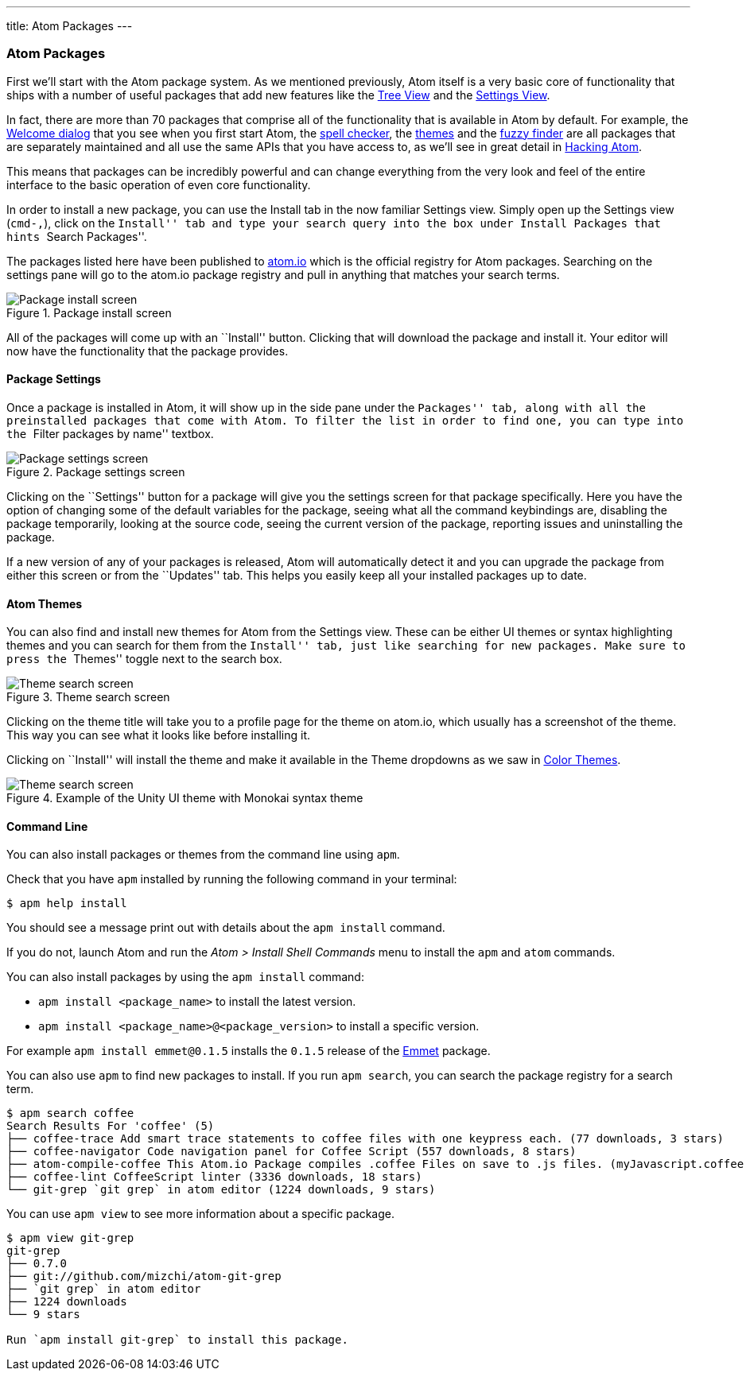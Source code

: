 ---
title: Atom Packages
---
[[_atom_packages]]
=== Atom Packages

First we'll start with the Atom package system. As we mentioned previously, Atom itself is a very basic core of functionality that ships with a number of useful packages that add new features like the https://github.com/atom/tree-view[Tree View] and the https://github.com/atom/settings-view[Settings View].

In fact, there are more than 70 packages that comprise all of the functionality that is available in Atom by default. For example, the https://github.com/atom/welcome[Welcome dialog] that you see when you first start Atom, the https://github.com/atom/spell-check[spell checker], the https://github.com/atom/one-dark-ui[themes] and the https://github.com/atom/fuzzy-finder[fuzzy finder] are all packages that are separately maintained and all use the same APIs that you have access to, as we'll see in great detail in link:/hacking-atom[Hacking Atom].

This means that packages can be incredibly powerful and can change everything from the very look and feel of the entire interface to the basic operation of even core functionality.

In order to install a new package, you can use the Install tab in the now familiar Settings view. Simply open up the Settings view (`cmd-,`), click on the ``Install'' tab and type your search query into the box under Install Packages that hints ``Search Packages''.

The packages listed here have been published to https://atom.io/packages[atom.io] which is the official registry for Atom packages. Searching on the settings pane will go to the atom.io package registry and pull in anything that matches your search terms.

.Package install screen
image::../../images/packages-install.png[Package install screen]

All of the packages will come up with an ``Install'' button. Clicking that will download the package and install it. Your editor will now have the functionality that the package provides.

[[_package_settings]]
==== Package Settings

Once a package is installed in Atom, it will show up in the side pane under the ``Packages'' tab, along with all the preinstalled packages that come with Atom. To filter the list in order to find one, you can type into the ``Filter packages by name'' textbox.

.Package settings screen
image::../../images/package-specific-settings.png[Package settings screen]

Clicking on the ``Settings'' button for a package will give you the settings screen for that package specifically. Here you have the option of changing some of the default variables for the package, seeing what all the command keybindings are, disabling the package temporarily, looking at the source code, seeing the current version of the package, reporting issues and uninstalling the package.

If a new version of any of your packages is released, Atom will automatically detect it and you can upgrade the package from either this screen or from the ``Updates'' tab. This helps you easily keep all your installed packages up to date.

[[_atom_themes]]
==== Atom Themes

You can also find and install new themes for Atom from the Settings view. These can be either UI themes or syntax highlighting themes and you can search for them from the ``Install'' tab, just like searching for new packages. Make sure to press the ``Themes'' toggle next to the search box.

.Theme search screen
image::../../images/themes.png[Theme search screen]

Clicking on the theme title will take you to a profile page for the theme on atom.io, which usually has a screenshot of the theme. This way you can see what it looks like before installing it.

Clicking on ``Install'' will install the theme and make it available in the Theme dropdowns as we saw in link:/getting-started/sections/atom-basics/#_color_themes[Color Themes].

.Example of the Unity UI theme with Monokai syntax theme
image::../../images/unity-theme.png[Theme search screen]

[[_atom_command_line]]
==== Command Line

You can also install packages or themes from the command line using `apm`.

Check that you have `apm` installed by running the following command in your terminal:

[source,shell]
----
$ apm help install
----

You should see a message print out with details about the `apm install` command.

If you do not, launch Atom and run the _Atom > Install Shell Commands_ menu to install the `apm` and `atom` commands.

You can also install packages by using the `apm install` command:

* `apm install <package_name>` to install the latest version.

* `apm install <package_name>@<package_version>` to install a specific version.

For example `apm install emmet@0.1.5` installs the `0.1.5` release of the https://github.com/atom/emmet[Emmet] package.

You can also use `apm` to find new packages to install. If you run `apm search`, you can search the package registry for a search term.

[source]
----
$ apm search coffee
Search Results For 'coffee' (5)
├── coffee-trace Add smart trace statements to coffee files with one keypress each. (77 downloads, 3 stars)
├── coffee-navigator Code navigation panel for Coffee Script (557 downloads, 8 stars)
├── atom-compile-coffee This Atom.io Package compiles .coffee Files on save to .js files. (myJavascript.coffee -> myJavascript.js) (349 downloads, 4 stars)
├── coffee-lint CoffeeScript linter (3336 downloads, 18 stars)
└── git-grep `git grep` in atom editor (1224 downloads, 9 stars)
----

You can use `apm view` to see more information about a specific package.


[source]
----
$ apm view git-grep
git-grep
├── 0.7.0
├── git://github.com/mizchi/atom-git-grep
├── `git grep` in atom editor
├── 1224 downloads
└── 9 stars

Run `apm install git-grep` to install this package.
----

